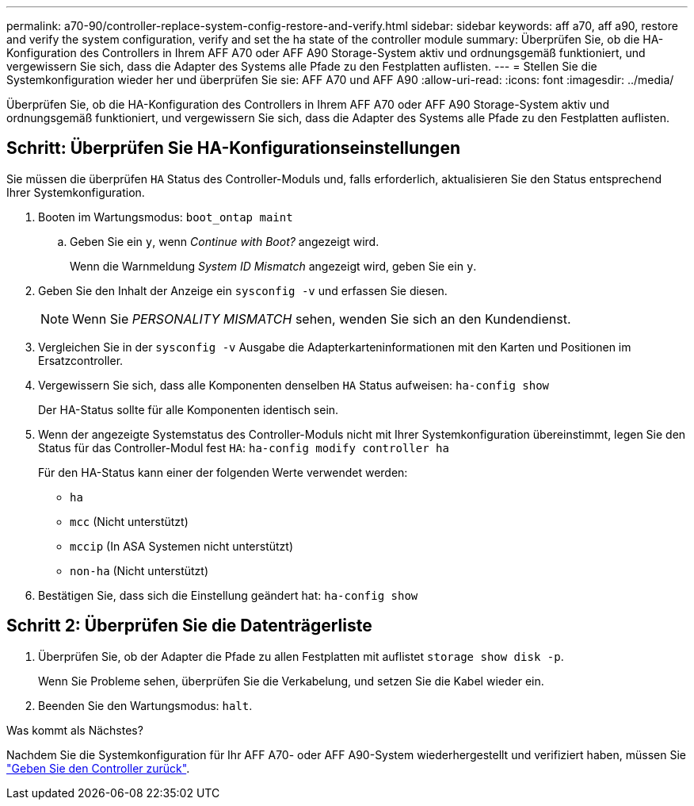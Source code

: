 ---
permalink: a70-90/controller-replace-system-config-restore-and-verify.html 
sidebar: sidebar 
keywords: aff a70, aff a90, restore and verify the system configuration, verify and set the ha state of the controller module 
summary: Überprüfen Sie, ob die HA-Konfiguration des Controllers in Ihrem AFF A70 oder AFF A90 Storage-System aktiv und ordnungsgemäß funktioniert, und vergewissern Sie sich, dass die Adapter des Systems alle Pfade zu den Festplatten auflisten. 
---
= Stellen Sie die Systemkonfiguration wieder her und überprüfen Sie sie: AFF A70 und AFF A90
:allow-uri-read: 
:icons: font
:imagesdir: ../media/


[role="lead"]
Überprüfen Sie, ob die HA-Konfiguration des Controllers in Ihrem AFF A70 oder AFF A90 Storage-System aktiv und ordnungsgemäß funktioniert, und vergewissern Sie sich, dass die Adapter des Systems alle Pfade zu den Festplatten auflisten.



== Schritt: Überprüfen Sie HA-Konfigurationseinstellungen

Sie müssen die überprüfen `HA` Status des Controller-Moduls und, falls erforderlich, aktualisieren Sie den Status entsprechend Ihrer Systemkonfiguration.

. Booten im Wartungsmodus: `boot_ontap maint`
+
.. Geben Sie ein `y`, wenn _Continue with Boot?_ angezeigt wird.
+
Wenn die Warnmeldung _System ID Mismatch_ angezeigt wird, geben Sie ein `y`.



. Geben Sie den Inhalt der Anzeige ein `sysconfig -v` und erfassen Sie diesen.
+

NOTE: Wenn Sie _PERSONALITY MISMATCH_ sehen, wenden Sie sich an den Kundendienst.

. Vergleichen Sie in der `sysconfig -v` Ausgabe die Adapterkarteninformationen mit den Karten und Positionen im Ersatzcontroller.
. Vergewissern Sie sich, dass alle Komponenten denselben `HA` Status aufweisen: `ha-config show`
+
Der HA-Status sollte für alle Komponenten identisch sein.

. Wenn der angezeigte Systemstatus des Controller-Moduls nicht mit Ihrer Systemkonfiguration übereinstimmt, legen Sie den Status für das Controller-Modul fest `HA`: `ha-config modify controller ha`
+
Für den HA-Status kann einer der folgenden Werte verwendet werden:

+
** `ha`
** `mcc` (Nicht unterstützt)
** `mccip` (In ASA Systemen nicht unterstützt)
** `non-ha` (Nicht unterstützt)


. Bestätigen Sie, dass sich die Einstellung geändert hat: `ha-config show`




== Schritt 2: Überprüfen Sie die Datenträgerliste

. Überprüfen Sie, ob der Adapter die Pfade zu allen Festplatten mit auflistet `storage show disk -p`.
+
Wenn Sie Probleme sehen, überprüfen Sie die Verkabelung, und setzen Sie die Kabel wieder ein.

. Beenden Sie den Wartungsmodus: `halt`.


.Was kommt als Nächstes?
Nachdem Sie die Systemkonfiguration für Ihr AFF A70- oder AFF A90-System wiederhergestellt und verifiziert haben, müssen Sie link:controller-replace-recable-reassign-disks.html["Geben Sie den Controller zurück"].

